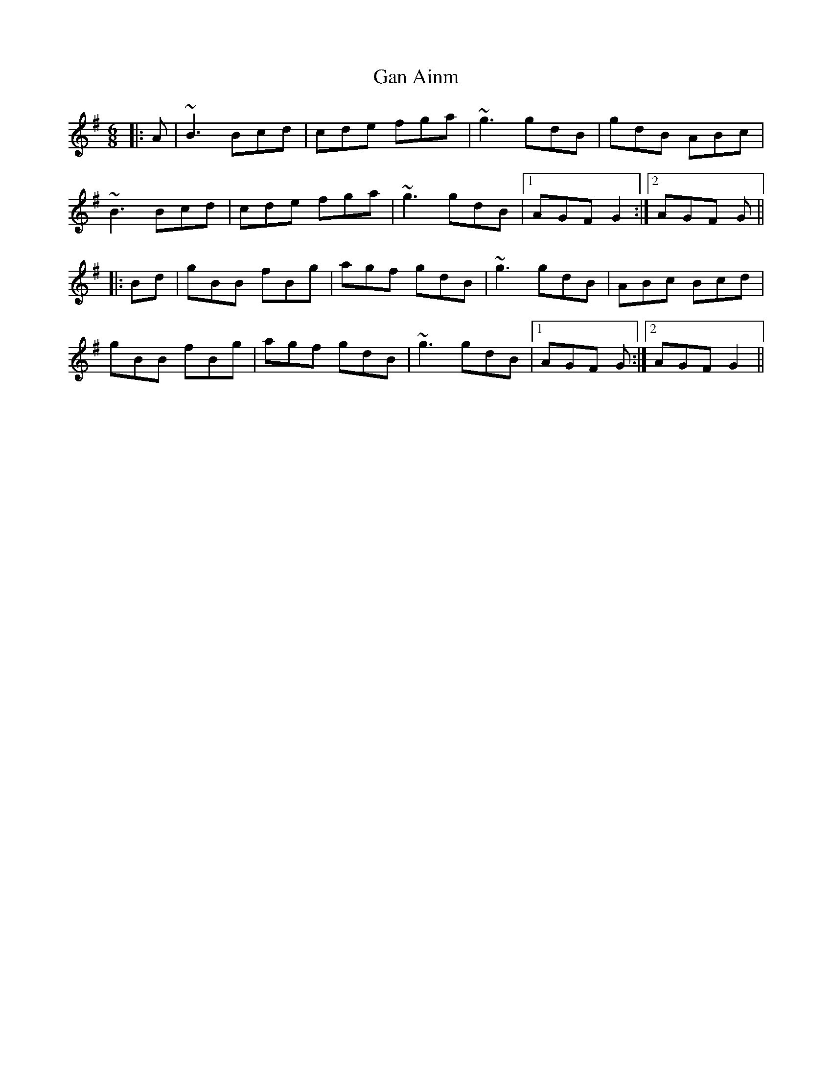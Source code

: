 X: 14558
T: Gan Ainm
R: jig
M: 6/8
K: Gmajor
|:A|~B3 Bcd|cde fga|~g3 gdB|gdB ABc|
~B3 Bcd|cde fga|~g3 gdB|1 AGF G2:|2 AGF G||
|:Bd|gBB fBg|agf gdB|~g3 gdB|ABc Bcd|
gBB fBg|agf gdB|~g3 gdB|1 AGF G:|2 AGF G2||

